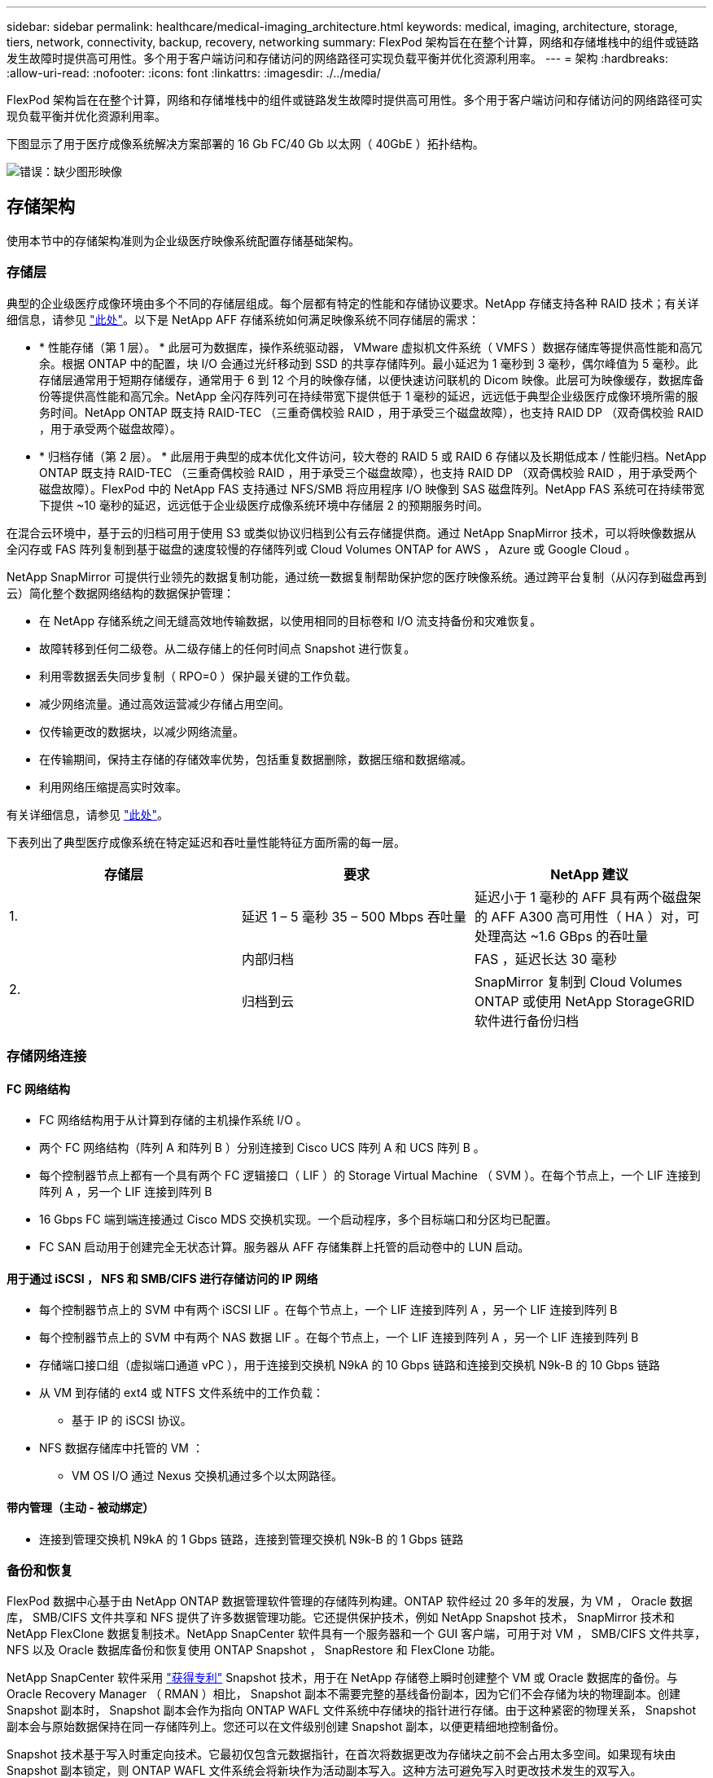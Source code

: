 ---
sidebar: sidebar 
permalink: healthcare/medical-imaging_architecture.html 
keywords: medical, imaging, architecture, storage, tiers, network, connectivity, backup, recovery, networking 
summary: FlexPod 架构旨在在整个计算，网络和存储堆栈中的组件或链路发生故障时提供高可用性。多个用于客户端访问和存储访问的网络路径可实现负载平衡并优化资源利用率。 
---
= 架构
:hardbreaks:
:allow-uri-read: 
:nofooter: 
:icons: font
:linkattrs: 
:imagesdir: ./../media/


[role="lead"]
FlexPod 架构旨在在整个计算，网络和存储堆栈中的组件或链路发生故障时提供高可用性。多个用于客户端访问和存储访问的网络路径可实现负载平衡并优化资源利用率。

下图显示了用于医疗成像系统解决方案部署的 16 Gb FC/40 Gb 以太网（ 40GbE ）拓扑结构。

image:medical-imaging_image3.png["错误：缺少图形映像"]



== 存储架构

使用本节中的存储架构准则为企业级医疗映像系统配置存储基础架构。



=== 存储层

典型的企业级医疗成像环境由多个不同的存储层组成。每个层都有特定的性能和存储协议要求。NetApp 存储支持各种 RAID 技术；有关详细信息，请参见 https://docs.netapp.com/ontap-9/index.jsp?topic=%2Fcom.netapp.doc.dot-cm-psmg%2FGUID-488B0EC4-3B03-4566-8321-5B8E568F34E4.html["此处"^]。以下是 NetApp AFF 存储系统如何满足映像系统不同存储层的需求：

* * 性能存储（第 1 层）。 * 此层可为数据库，操作系统驱动器， VMware 虚拟机文件系统（ VMFS ）数据存储库等提供高性能和高冗余。根据 ONTAP 中的配置，块 I/O 会通过光纤移动到 SSD 的共享存储阵列。最小延迟为 1 毫秒到 3 毫秒，偶尔峰值为 5 毫秒。此存储层通常用于短期存储缓存，通常用于 6 到 12 个月的映像存储，以便快速访问联机的 Dicom 映像。此层可为映像缓存，数据库备份等提供高性能和高冗余。NetApp 全闪存阵列可在持续带宽下提供低于 1 毫秒的延迟，远远低于典型企业级医疗成像环境所需的服务时间。NetApp ONTAP 既支持 RAID-TEC （三重奇偶校验 RAID ，用于承受三个磁盘故障），也支持 RAID DP （双奇偶校验 RAID ，用于承受两个磁盘故障）。
* * 归档存储（第 2 层）。 * 此层用于典型的成本优化文件访问，较大卷的 RAID 5 或 RAID 6 存储以及长期低成本 / 性能归档。NetApp ONTAP 既支持 RAID-TEC （三重奇偶校验 RAID ，用于承受三个磁盘故障），也支持 RAID DP （双奇偶校验 RAID ，用于承受两个磁盘故障）。FlexPod 中的 NetApp FAS 支持通过 NFS/SMB 将应用程序 I/O 映像到 SAS 磁盘阵列。NetApp FAS 系统可在持续带宽下提供 ~10 毫秒的延迟，远远低于企业级医疗成像系统环境中存储层 2 的预期服务时间。


在混合云环境中，基于云的归档可用于使用 S3 或类似协议归档到公有云存储提供商。通过 NetApp SnapMirror 技术，可以将映像数据从全闪存或 FAS 阵列复制到基于磁盘的速度较慢的存储阵列或 Cloud Volumes ONTAP for AWS ， Azure 或 Google Cloud 。

NetApp SnapMirror 可提供行业领先的数据复制功能，通过统一数据复制帮助保护您的医疗映像系统。通过跨平台复制（从闪存到磁盘再到云）简化整个数据网络结构的数据保护管理：

* 在 NetApp 存储系统之间无缝高效地传输数据，以使用相同的目标卷和 I/O 流支持备份和灾难恢复。
* 故障转移到任何二级卷。从二级存储上的任何时间点 Snapshot 进行恢复。
* 利用零数据丢失同步复制（ RPO=0 ）保护最关键的工作负载。
* 减少网络流量。通过高效运营减少存储占用空间。
* 仅传输更改的数据块，以减少网络流量。
* 在传输期间，保持主存储的存储效率优势，包括重复数据删除，数据压缩和数据缩减。
* 利用网络压缩提高实时效率。


有关详细信息，请参见 https://www.netapp.com/us/media/ds-3820.pdf["此处"^]。

下表列出了典型医疗成像系统在特定延迟和吞吐量性能特征方面所需的每一层。

|===
| 存储层 | 要求 | NetApp 建议 


| 1. | 延迟 1 – 5 毫秒 35 – 500 Mbps 吞吐量 | 延迟小于 1 毫秒的 AFF 具有两个磁盘架的 AFF A300 高可用性（ HA ）对，可处理高达 ~1.6 GBps 的吞吐量 


.2+| 2. | 内部归档 | FAS ，延迟长达 30 毫秒 


| 归档到云 | SnapMirror 复制到 Cloud Volumes ONTAP 或使用 NetApp StorageGRID 软件进行备份归档 
|===


=== 存储网络连接



==== FC 网络结构

* FC 网络结构用于从计算到存储的主机操作系统 I/O 。
* 两个 FC 网络结构（阵列 A 和阵列 B ）分别连接到 Cisco UCS 阵列 A 和 UCS 阵列 B 。
* 每个控制器节点上都有一个具有两个 FC 逻辑接口（ LIF ）的 Storage Virtual Machine （ SVM ）。在每个节点上，一个 LIF 连接到阵列 A ，另一个 LIF 连接到阵列 B
* 16 Gbps FC 端到端连接通过 Cisco MDS 交换机实现。一个启动程序，多个目标端口和分区均已配置。
* FC SAN 启动用于创建完全无状态计算。服务器从 AFF 存储集群上托管的启动卷中的 LUN 启动。




==== 用于通过 iSCSI ， NFS 和 SMB/CIFS 进行存储访问的 IP 网络

* 每个控制器节点上的 SVM 中有两个 iSCSI LIF 。在每个节点上，一个 LIF 连接到阵列 A ，另一个 LIF 连接到阵列 B
* 每个控制器节点上的 SVM 中有两个 NAS 数据 LIF 。在每个节点上，一个 LIF 连接到阵列 A ，另一个 LIF 连接到阵列 B
* 存储端口接口组（虚拟端口通道 vPC ），用于连接到交换机 N9kA 的 10 Gbps 链路和连接到交换机 N9k-B 的 10 Gbps 链路
* 从 VM 到存储的 ext4 或 NTFS 文件系统中的工作负载：
+
** 基于 IP 的 iSCSI 协议。


* NFS 数据存储库中托管的 VM ：
+
** VM OS I/O 通过 Nexus 交换机通过多个以太网路径。






==== 带内管理（主动 - 被动绑定）

* 连接到管理交换机 N9kA 的 1 Gbps 链路，连接到管理交换机 N9k-B 的 1 Gbps 链路




=== 备份和恢复

FlexPod 数据中心基于由 NetApp ONTAP 数据管理软件管理的存储阵列构建。ONTAP 软件经过 20 多年的发展，为 VM ， Oracle 数据库， SMB/CIFS 文件共享和 NFS 提供了许多数据管理功能。它还提供保护技术，例如 NetApp Snapshot 技术， SnapMirror 技术和 NetApp FlexClone 数据复制技术。NetApp SnapCenter 软件具有一个服务器和一个 GUI 客户端，可用于对 VM ， SMB/CIFS 文件共享， NFS 以及 Oracle 数据库备份和恢复使用 ONTAP Snapshot ， SnapRestore 和 FlexClone 功能。

NetApp SnapCenter 软件采用 https://patents.google.com/patent/US20020083037A1/en["获得专利"^] Snapshot 技术，用于在 NetApp 存储卷上瞬时创建整个 VM 或 Oracle 数据库的备份。与 Oracle Recovery Manager （ RMAN ）相比， Snapshot 副本不需要完整的基线备份副本，因为它们不会存储为块的物理副本。创建 Snapshot 副本时， Snapshot 副本会作为指向 ONTAP WAFL 文件系统中存储块的指针进行存储。由于这种紧密的物理关系， Snapshot 副本会与原始数据保持在同一存储阵列上。您还可以在文件级别创建 Snapshot 副本，以便更精细地控制备份。

Snapshot 技术基于写入时重定向技术。它最初仅包含元数据指针，在首次将数据更改为存储块之前不会占用太多空间。如果现有块由 Snapshot 副本锁定，则 ONTAP WAFL 文件系统会将新块作为活动副本写入。这种方法可避免写入时更改技术发生的双写入。

对于 Oracle 数据库备份， Snapshot 副本可节省大量时间。例如，单独使用 RMAN 需要 26 小时才能完成的备份可能需要不到 2 分钟才能使用 SnapCenter 软件完成。

由于数据还原不会复制任何数据块，而是会在创建 Snapshot 副本时将指针翻转到应用程序一致的 Snapshot 块映像，因此 Snapshot 备份副本几乎可以瞬时还原。SnapCenter 克隆会为现有 Snapshot 副本创建一个单独的元数据指针副本，并将新副本挂载到目标主机。此过程速度快，存储效率高。

下表总结了 Oracle RMAN 与 NetApp SnapCenter 软件之间的主要区别。

|===
|  | 备份 | 还原 | 克隆 | 需要完整备份 | 空间使用量 | 异地副本 


| RMAN | 速度较慢 | 速度较慢 | 速度较慢 | 是的。 | 高 | 是的。 


| SnapCenter | 快速 | 快速 | 快速 | 否 | 低 | 是的。 
|===
下图显示了 SnapCenter 架构。

image:medical-imaging_image4.png["错误：缺少图形映像"]

全球数千家企业都在使用 NetApp MetroCluster 配置在数据中心内外实现高可用性（ HA ），零数据丢失和无中断运行。MetroCluster 是 ONTAP 软件的一项免费功能，用于在位于不同位置或故障域的两个 ONTAP 集群之间同步镜像数据和配置。MetroCluster 通过自动处理两个目标为应用程序提供持续可用的存储：零恢复点目标（ RPO ），通过同步镜像写入集群的数据。通过镜像配置和自动访问第二个站点的数据实现接近零恢复时间目标（ RTO ） MetroCluster 可在两个站点的两个独立集群之间自动镜像数据和配置，从而简化操作。由于存储是在一个集群中配置的，因此它会自动镜像到第二个站点的第二个集群。NetApp SyncMirror 技术可为所有数据提供一个完整副本，并且 RPO 为零。因此，一个站点的工作负载可以随时切换到另一个站点，并继续提供数据而不会丢失数据。有关详细信息，请参见 https://fieldportal.netapp.com/content/746482["此处"^]。



== 网络

一对 Cisco Nexus 交换机可为从计算到存储的 IP 流量以及医学影像系统图像查看器的外部客户端提供冗余路径：

* 使用端口通道和 vPC 的链路聚合可在整个系统中使用，从而实现更高带宽和高可用性的设计：
+
** VPC 用于 NetApp 存储阵列和 Cisco Nexus 交换机之间。
** VPC 用于 Cisco UCS 互联阵列和 Cisco Nexus 交换机之间。
** 每台服务器都具有虚拟网络接口卡（ Virtual Network Interface Card ， vNIC ），可通过冗余连接到统一网络结构。在互联阵列之间使用 NIC 故障转移来实现冗余。
** 每个服务器都具有虚拟主机总线适配器（ vHBA ），并与统一网络结构建立冗余连接。


* Cisco UCS 互联阵列会按照建议配置在终端主机模式下，以便将 vNIC 动态固定到上行链路交换机。
* FC 存储网络由一对 Cisco MDS 交换机提供。




== 计算— Cisco Unified Computing System

通过不同互联阵列连接的两个 Cisco UCS 网络结构提供两个故障域。每个网络结构都连接到两个 IP 网络交换机和不同的 FC 网络交换机。

为了运行 VMware ESXi ，系统会根据 FlexPod 最佳实践为每个 Cisco UCS 刀片式服务器创建相同的服务配置文件。每个服务配置文件应包含以下组件：

* 两个 vNIC （每个网络结构上一个），用于传输 NFS ， SMB/CIFS 以及客户端或管理流量
* 为 vNIC 提供所需的其他 VLAN ，以传输 NFS ， SMB/CIFS 和客户端或管理流量
* 两个 vNIC （每个网络结构上一个），用于传输 iSCSI 流量
* 两个存储 FC HBA （每个网络结构上一个），用于向存储传输 FC 流量
* SAN 启动




== 虚拟化

VMware ESXi 主机集群运行工作负载 VM 。集群包含在 Cisco UCS 刀片式服务器上运行的 ESXi 实例。

每个 ESXi 主机都包含以下网络组件：

* 通过 FC 或 iSCSI 启动 SAN
* NetApp 存储上的启动 LUN （位于用于启动操作系统的专用 FlexVol 中）
* 两个 vmnic （ Cisco UCS vNIC ），用于 NFS ， SMB/CIFS 或管理流量
* 两个存储 HBA （ Cisco UCS FC vHBA ），用于传输到存储的 FC 流量
* 标准交换机或分布式虚拟交换机（根据需要）
* 工作负载 VM 的 NFS 数据存储库
* 虚拟机的管理，客户端流量网络和存储网络端口组
* 用于管理，客户端流量和存储访问（ NFS ， iSCSI 或 SMB/CIFS ）的网络适配器
* 已启用 VMware DRS
* 为存储的 FC 或 iSCSI 路径启用了原生多路径
* 已关闭虚拟机的 VMware 快照
* 为 VMware 部署的 NetApp SnapCenter 用于 VM 备份




== 医疗成像系统架构

在医疗保健组织中，医疗成像系统是关键应用程序，可与从患者注册到收入周期计费相关活动的临床工作流完美集成。

下图显示了典型大型医院涉及的各种系统；此图旨在在我们放大典型医疗成像系统的架构组件之前为医疗成像系统提供架构环境。工作流千差万别，并且因医院和使用情形而异。

下图显示了患者，社区诊所和大型医院环境下的医疗成像系统。

image:medical-imaging_image5.png["错误：缺少图形映像"]

. 患者前往社区诊所时出现症状。在咨询期间，社区医生会发出一个成像指令，该指令将以一条 HL7 顺序消息的形式发送到较大的医院。
. 社区医生的 EHR 系统会向大型医院发送 "HL7 Order/ORD" 消息。
. 企业互操作性系统（也称为企业服务总线（ Enterprise Service Bus ， ESB] ）处理订单消息并将订单消息发送到 EHR 系统。
. EHR 将处理订单消息。如果不存在患者记录，则会创建新的患者记录。
. EHR 会向医疗成像系统发送成像顺序。
. 患者致电大医院预约成像。
. 成像接收和注册台使用放射学信息或类似系统为患者安排成像预约。
. 患者到达后将进行成像预约，此时将创建图像或视频并将其发送到 PACS 。
. 放射科医生使用支持高端 /GPU 图形的诊断查看器在 PACS 中读取这些图像并为这些图像添加标注。某些映像系统在映像工作流中内置了人工智能（ AI ）效率提升功能。
. 图像顺序结果将通过 ESB-发送 到 EHR ，形式为 Order Results HL7 ORU 消息。
. EHR 会将顺序结果处理到患者的记录中，并将缩略图放置在可识别上下文的链接中以指向实际的 Dicom 图像。如果需要从 EHR 中获取更高分辨率的图像，医生可以启动诊断查看器。
. 医生会查看该图像并将医生备注输入到患者记录中。医生可以使用临床决策支持系统来改进审核流程，并协助正确诊断患者。
. 然后， EHR 系统会将订单结果以订单结果消息的形式发送到社区医院。此时，如果社区医院可以接收完整的映像，则该映像将通过 WADO 或 Dicom 发送。
. 社区医生完成诊断，并为患者提供后续步骤。


典型的医疗成像系统使用 N 层架构。医疗成像系统的核心组件是一个用于托管各种应用程序组件的应用程序服务器。典型的应用程序服务器基于 Java 运行时或 C# .Net CLR- 。大多数企业级医疗成像解决方案都使用 Oracle 数据库服务器， MS SQL Server 或 Sybase 作为主数据库。此外，某些企业医疗成像系统还使用数据库在一个地理区域内加速和缓存内容。某些企业医疗成像系统还会将 MongoDB ， Redis 等 NoSQL 数据库与企业集成服务器结合使用，以便使用这些数据库作为 Dicom 接口和 / 或 API 。

典型的医疗成像系统可为两组不同的用户提供对图像的访问权限：诊断用户 / 放射科医生或订购该图像的临床医生。

放射科医生通常使用支持图形的高端诊断查看器，这些查看器运行在物理或虚拟桌面基础架构中的高端计算和图形工作站上。如果您即将开始虚拟桌面基础架构之旅，可以找到更多信息 https://www.netapp.com/us/media/na-flexpod-vdi.pdf["此处"^]。

当卡特里娜飓风毁坏了路易斯安那州两家主要教学医院时，各级领导者们聚集在一起，构建了一个弹性电子健康记录系统，在创纪录的时间内包含 3000 多个虚拟桌面。有关使用情形参考架构和 FlexPod 参考捆绑包的详细信息，请参见 https://blog.netapp.com/virtual-desktop-infrastructure-bundles["此处"^]。

临床医生主要通过两种方式访问图像：

* * 基于 Web 的访问。 * EHR 系统通常使用此功能将 PACS 图像嵌入为上下文感知链接，以链接形式存储到患者的电子病历（ EMR ）中，并可链接到成像工作流，操作步骤工作流，进度注释工作流等。此外，还可以通过基于 Web 的链接通过患者门户访问患者的图像。基于 Web 的访问使用一种称为上下文感知链接的技术模式。上下文感知链接可以是直接指向 Dicom 介质的静态链接 /URI ，也可以是使用自定义宏动态生成的链接 /URI 。
* * 厚客户端。 * 某些企业医疗系统还允许您使用基于厚客户端的方法来查看映像。您可以从患者 EMR 中启动厚客户端，也可以作为独立应用程序启动。


通过医学影像系统，可以访问一个由医生或加入 CIN 的医生参加的社区。典型的医疗成像系统包括一些组件，这些组件可以使您的医疗保健组织内外的其他医疗 IT 系统实现映像互操作性。社区医生可以通过基于 Web 的应用程序访问映像，也可以利用映像交换平台实现映像互操作性。映像交换平台通常使用 WADO 或 Dicom 作为底层映像交换协议。

医学影像系统还可以支持需要在课堂上使用 PACS 或影像系统的学术医疗中心。为了支持学术活动，典型的医疗成像系统可以在占用空间较小的情况下拥有 PACS 系统的功能，也可以在仅供教学使用的成像环境中提供此功能。典型的供应商中立归档系统和一些企业级医疗成像系统提供了 "DICOM" 图像标记形态功能，可对用于教学目的的图像进行匿名化处理。标签形态使医疗保健组织能够以供应商中立的方式在不同供应商的医疗影像系统之间交换 Dicom 图像。此外，标记形态化还可以使医疗成像系统在企业范围内对医疗影像实施供应商中立的归档功能。

医疗成像系统正在开始使用 https://www.netapp.com/us/media/sb-flexpod-datacenter-ai.pdf["基于 GPU 的计算功能"^] 通过预处理图像来增强人类工作流，从而提高效率。典型的企业级医疗成像系统可利用行业领先的 NetApp 存储效率功能。企业级医疗成像系统通常使用 RMAN 执行备份，恢复和还原活动。为了提高性能并缩短创建备份所需的时间，可以使用 Snapshot 技术进行备份操作，并使用 SnapMirror 技术进行复制。

下图显示了分层架构视图中的逻辑应用程序组件。

image:medical-imaging_image6.png["错误：缺少图形映像"]

下图显示了物理应用程序组件。

image:medical-imaging_image7.png["错误：缺少图形映像"]

逻辑应用程序组件要求基础架构支持多种协议和文件系统。NetApp ONTAP 软件支持一组行业领先的协议和文件系统。

下表列出了应用程序组件，存储协议和文件系统要求。

|===
| 应用程序组件 | SAN/NAS | 文件系统类型 | 存储层 | 复制类型 


| VMware 主机产品数据库 | 本地 | SAN | VMFS | 第 1 层 


| 应用程序 | VMware 主机产品数据库 | 代表 | SAN | VMFS 


| 第 1 层 | 应用程序 | VMware 主机 prod 应用程序 | 本地 | SAN 


| VMFS | 第 1 层 | 应用程序 | VMware 主机 prod 应用程序 | 代表 


| SAN | VMFS | 第 1 层 | 应用程序 | 核心数据库服务器 


| SAN | ext4 | 第 1 层 | 应用程序 | 备份数据库服务器 


| SAN | ext4 | 第 1 层 | 无 | 映像缓存服务器 


| NAS | SMB/CIFS | 第 1 层 | 无 | 归档服务器 


| NAS | SMB/CIFS | 第 2 层 | 应用程序 | Web 服务器 


| NAS | SMB/CIFS | 第 1 层 | 无 | WADO 服务器 


| SAN | NFS | 第 1 层 | 应用程序 | 业务智能服务器 


| SAN | NTFS | 第 1 层 | 应用程序 | 业务智能备份 


| SAN | NTFS | 第 1 层 | 应用程序 | 互操作性服务器 


| SAN | ext4 | 第 1 层 | 应用程序 | 互操作性数据库服务器 
|===
